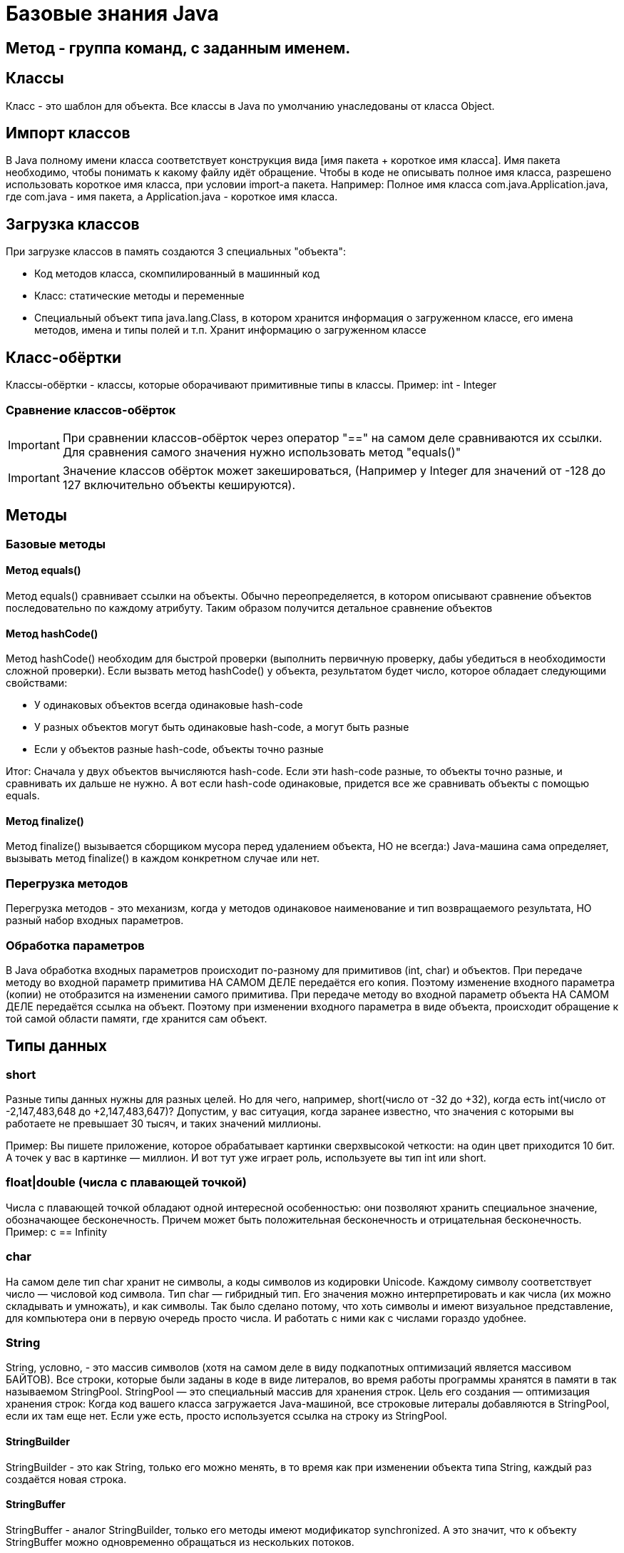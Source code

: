= Базовые знания Java

== Метод - группа команд, с заданным именем.

== Классы
Класс - это шаблон для объекта. Все классы в Java по умолчанию унаследованы от класса Object.

== Импорт классов
В Java полному имени класса соответствует конструкция вида [имя пакета + короткое имя класса]. Имя пакета необходимо, чтобы понимать к какому файлу идёт обращение.
Чтобы в коде не описывать полное имя класса, разрешено использовать короткое имя класса, при условии import-а пакета.
Например:
Полное имя класса com.java.Application.java, где com.java - имя пакета, а Application.java - короткое имя класса.

== Загрузка классов
При загрузке классов в память создаются 3 специальных "объекта":

* Код методов класса, скомпилированный в машинный код
* Класс: статические методы и переменные
* Специальный объект типа java.lang.Class, в котором хранится информация о загруженном классе, его имена методов, имена и типы полей и т.п. Хранит информацию о загруженном классе

== Класс-обёртки
Классы-обёртки - классы, которые оборачивают примитивные типы в классы.
Пример: int - Integer

=== Сравнение классов-обёрток
IMPORTANT: При сравнении классов-обёрток через оператор "==" на самом деле сравниваются их ссылки. Для сравнения самого значения нужно использовать метод "equals()"

IMPORTANT: Значение классов обёрток может закешироваться, (Например у Integer для значений от -128 до 127 включительно объекты кешируются).

== Методы

=== Базовые методы

==== Метод equals()
Метод equals() сравнивает ссылки на объекты. Обычно переопределяется, в котором описывают сравнение объектов последовательно по каждому атрибуту.
Таким образом получится детальное сравнение объектов

==== Метод hashCode()
Метод hashCode() необходим для быстрой проверки (выполнить первичную проверку, дабы убедиться в необходимости сложной проверки).
Если вызвать метод hashCode() у объекта, результатом будет число, которое обладает следующими свойствами:

* У одинаковых объектов всегда одинаковые hash-code
* У разных объектов могут быть одинаковые hash-code, а могут быть разные
* Если у объектов разные hash-code, объекты точно разные

Итог: Сначала у двух объектов вычисляются hash-code. Если эти hash-code разные, то объекты точно разные, и сравнивать их дальше не нужно. А вот если hash-code одинаковые, придется все же сравнивать объекты с помощью equals.

==== Метод finalize()
Метод finalize() вызывается сборщиком мусора перед удалением объекта, НО не всегда:)
Java-машина сама определяет, вызывать метод finalize() в каждом конкретном случае или нет.


=== Перегрузка методов
Перегрузка методов - это механизм, когда у методов одинаковое наименование и тип возвращаемого результата, НО разный набор входных параметров.

=== Обработка параметров
В Java обработка входных параметров происходит по-разному для примитивов (int, char) и объектов.
При передаче методу во входной параметр примитива НА САМОМ ДЕЛЕ передаётся его копия. Поэтому изменение входного параметра (копии) не отобразится на изменении самого примитива.
При передаче методу во входной параметр объекта НА САМОМ ДЕЛЕ передаётся ссылка на объект. Поэтому при изменении входного параметра в виде объекта, происходит обращение к той самой области памяти, где хранится сам объект.

== Типы данных
=== short
Разные типы данных нужны для разных целей. Но для чего, например, short(число от -32 до +32), когда есть int(число от -2,147,483,648 до +2,147,483,647)?
Допустим, у вас ситуация, когда заранее известно, что значения с которыми вы работаете не превышает 30 тысяч, и таких значений миллионы.

Пример: Вы пишете приложение, которое обрабатывает картинки сверхвысокой четкости: на один цвет приходится 10 бит. А точек у вас в картинке — миллион. И вот тут уже играет роль, используете вы тип int или short.

=== float|double (числа с плавающей точкой)
Числа с плавающей точкой обладают одной интересной особенностью: они позволяют хранить специальное значение, обозначающее бесконечность. Причем может быть положительная бесконечность и отрицательная бесконечность.
Пример: c == Infinity

=== char
На самом деле тип char хранит не символы, а коды символов из кодировки Unicode. Каждому символу соответствует число — числовой код символа.
Тип char — гибридный тип. Его значения можно интерпретировать и как числа (их можно складывать и умножать), и как символы. Так было сделано потому, что хоть символы и имеют визуальное представление, для компьютера они в первую очередь просто числа. И работать с ними как с числами гораздо удобнее.

=== String
String, условно, - это массив символов (хотя на самом деле в виду подкапотных оптимизаций является массивом БАЙТОВ).
Все строки, которые были заданы в коде в виде литералов, во время работы программы хранятся в памяти в так называемом StringPool. StringPool — это специальный массив для хранения строк. Цель его создания — оптимизация хранения строк:
Когда код вашего класса загружается Java-машиной, все строковые литералы добавляются в StringPool, если их там еще нет. Если уже есть, просто используется ссылка на строку из StringPool.

==== StringBuilder
StringBuilder - это как String, только его можно менять, в то время как при изменении объекта типа String, каждый раз создаётся новая строка.

==== StringBuffer
StringBuffer - аналог StringBuilder, только его методы имеют модификатор synchronized. А это значит, что к объекту StringBuffer можно одновременно обращаться из нескольких потоков.

==== Разница между StringBuilder и StringBuffer
StringBuffer можно одновременно обращаться из нескольких потоков. Зато он работает гораздо медленнее, чем StringBuilder. StringBuffer используется при многопоточном подходе.


== Расшифровка вывода toString()
I@37afeb11, где
I - тип данных (int)
37afeb11 - адрес ячейки памяти, в которой хранится переменная

== Массивы
=== Сравнение массивов
Метод equals() у массивов работает как оператор "==" сравнивает не содержимое массивов, а ссылки. Для сравнения массивов есть Arrays.equals().

=== Заполнение массивов
Для заполнения массива одинаковыми элементами есть метод Arrays.fill(<Имя массива>, <Значение>).

=== Сортировка массивов
Для сортировки массивов существует метод Arrays.sort() (по принципу самого быстрого алгоритма сортировки QuickSort: N*Log(N)).

== Статических методы и переменные
Статические методы и переменные, в отличие от обычных, появляются как только класс загружается в память. Статический объект класса существует даже если не был создан ни один обычный объект класса.
Для их использования не требуется инициализация объекта. Статический объект всегда существует в единственном экземпляре.

== Удобные классы*
Классы, с готовой реализацией
Math - математические формулы(синусы, логарифмы, квадрат и т.д.)
TimeUnit - работа с временем (задержки и т.д.)
StringTokenizer - специальный класс, вся работа которого — разделять строку на подстроки.

== Побитовое сравнение
Отличие && от & иои || от | в том, что в случае с одним символом сравнение происходит побитово.
В случае двойного символа логического сравнения (например &&), сравнение происходит слева-напрово поочерёдно. Поэтому как только будет вычеслено первое условие, не удовлетворяющее заданном, следующие вычисляться не будут.
В случае одного символа логического сравнения (например &), в любом случае будут вычислены все выражения.

== Паузы
Для реализации режима паузы существует метод Thread.sleep(в мс.), НО
Длина паузы = длительность одного витка цикла — время выполнения действия.
Например:
Чтобы действие выполнялось 5 раз в секунду, нужно чтобы время выполнения действия + пауза были равны 200 мс. Тогда оно действительно будет выполняться 5 раз в секунду. В нашем случае действие выполняется 100 мс, значит на паузу остается еще 100 мс

== Литералы
Данные, вписанные прямо в код программы, называют литералами.
Литералы могут использовать символы:

* '_' - для разделения тысячных. Пример: long a = 3_000_000_000L;
* '.' - для вещественных чисел. Если в коде есть число, и у числа есть точка, то это число - литерал с плавающей точкой. Пример: double a = 100.0 (или .1).
* 'E' - для вещественных чисел. Обозначает 10 в степени. Например: 1.23E3 (литерал) | 1.23 * 10^3 (мат-ая запись) | 1230.0 (итоговое значение).
* '<1 символ>' - для символов. Символьный литерал может и ОБЯЗАТЕЛЬНО ДОЛЖЕН содержать только 1 символ (кроме символов кодировки Unicode-начинаются с \u ). Примеры: 'A', '@', '\u1f3a'.
* '0<что-то там>' - любой целочисленный литерал, начинающийся с 0, считается Java восьмеричным.
* '0b<что-то там>' - литерал, начинающийся с 0b, считается java двоичным (бинарным).
* '0x<что-то там>' - литерал, начинающийся с 0x, считается java шестнадцатеричным.

== Конструкторы
Если у вашего класса вообще нет ни одного конструктора, компилятор добавит вам в класс конструктор-по-умолчанию – конструктор без параметров и кода, но с модификатором public.
Однако, если в вашем классе есть хотя бы один конструктор, конструктор-по-умолчанию уже добавляться не будет – вам нужно будет дописать его самостоятельно.
IMPORTANT: При создании объекта переменные класса сначала инициализируются своими значениями, а уже затем выполняется код конструкторов.

IMPORTANT: final переменной можно сразу не присваиваться значение, если сделать присвоение во всех конструкторах.

== Выведение типов Java-компилятором

=== Autoboxing и unboxing
Классы-обёртки НЕИЗМЕНЯЕМЫ (immutable).  Чтобы создать объект типа Integer с новым значением типа int, нужно явно создать новый объект Integer. А получить значение типа int, которое хранится внутри объекта Integer, просто: нужно вызвать метод intValue().
Для того чтобы код был менее громоздкий существует инструменты autoboxing и unboxing.  Автоматическое преобразование int в Integer называется autoboxing (box — коробка, класть в коробку), а обратная операция — Integer к int — unboxing.
Пример 1:
[source, java]
----
Integer a = 10; //на самом деле компилятор видит "Integer a = Integer.valueOf(10)"
----

Пример 2:
[source, java]
----
int b = a; //на самом деле компилятор видит "int b = a.intValue()"
----

=== Выведение типа переменной – var
var описывает тип переменной, который определяется автоматически во время компиляции.
Пример:
[source, java]
----
var i = 10;
----
TIP: Начиная с Java 11

=== Двойные фигурные скобки в массивах
Наполнение массива, с помощью двойных фигурных скобок
Пример:
[source, java]
----
var list = new ArrayList<String>()
{{
   add("Привет");
   add("Как");
   add("Дела");
}};
----

Аналогично:
[source, java]
----
var list = new ArrayList<String>()

list.add("Привет");
list.add("Как");
list.add("Дела");
----